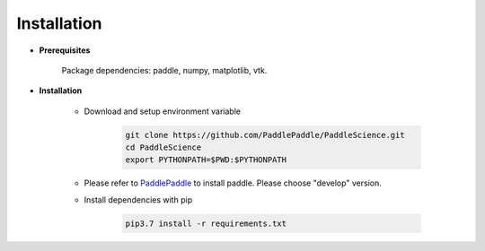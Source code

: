 Installation
=============

- **Prerequisites**

    Package dependencies: paddle, numpy, matplotlib, vtk.

- **Installation**

    - Download and setup environment variable

        .. code-block::

            git clone https://github.com/PaddlePaddle/PaddleScience.git
            cd PaddleScience
            export PYTHONPATH=$PWD:$PYTHONPATH

    - Please refer to `PaddlePaddle <https://www.paddlepaddle.org.cn/install/quick?docurl=/documentation/docs/zh/install/pip/linux-pip.html>`_ to install paddle. Please choose "develop" version.

    - Install dependencies with pip 

        .. code-block::

            pip3.7 install -r requirements.txt